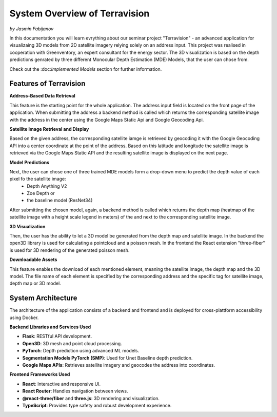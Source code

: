 System Overview of Terravision
================
*by Jasmin Fabijanov*

In this documentation you will learn evrything about our seminar project "Terravision" - an advanced application for visualizaing 3D models from 2D satellite imagery relying solely on an address input. 
This project was realised in cooperation with Greenventory, an expert consultant for the energy sector. 
The 3D visualization is based on the depth predictions genrated by three different Monocular Depth Estimation (MDE) Models, that the user can chose from.

Check out the \:doc:`Implemented Models` section for further information.

Features of Terravision
-----------------------

**Address-Based Data Retrieval**

This feature is the starting point for the whole application. The address input field is located on the front page of the application. 
When submitting the address a backend method is called which returns the corresponding satellite image with the address in the center using the Google Maps Static Api and Google Geocoding Api.

.. image:: ../static/images/Address_Input.png
    :alt: Starting Page with Address Input
    :align: center





**Satellite Image Retrieval and Display**

Based on the given address, the corresponding satellite iamge is retrieved by geocoding it with the Google Geocoding API into a center coordinate at the point of the address.
Based on this latitude and longitude the satellite image is retrieved via the Google Maps Static API and the resulting satellite image is displayed on the next page.

.. image:: ../static/images/image.png
    :alt: Display of Satellite Image
    :align: center





**Model Predictions**

Next, the user can chose one of three trained MDE models form a drop-down menu to predict the depth value of each pixel fo the satellite image:
  - Depth Anything V2
  - Zoe Depth or 
  - the baseline model (ResNet34)
After submitting the chosen model, again, a backend method is called which returns the depth map (heatmap of the satellite image with a height scale legend in meters) of the and next to the corresponding satellite image.

.. image:: ../static/images/Depth_Map.png
    :alt: Prediction Output visualized by a heatmap
    :align: center





**3D Visualization**

Then, the user has the ability to let a 3D model be generated from the depth map and satellite image.
In the backend the open3D library is used for calculating a pointcloud and a poisson mesh.
In the frontend the React extension "three-fiber" is used for 3D rendering of the generated poisson mesh.

.. image:: ../static/images/Mesh.png
    :alt: 3D Visualization of the Satellite Image as a Mesh
    :align: center





**Downloadable Assets**

This feature enables the download of each mentioned element, meaning the satellite image, the depth map and the 3D model.
The file name of each element is specified by the corresponding address and the specific tag for satellite image, depth map or 3D model.


System Architecture
---------------------

The architecture of the application consists of a backend and frontend and is deployed for cross-plattform accessibility using Docker.

**Backend Libraries and Services Used**

- **Flask**: RESTful API development.
- **Open3D**: 3D mesh and point cloud processing.
- **PyTorch**: Depth prediction using advanced ML models.
- **Segmentation Models PyTorch (SMP)**: Used for Unet Baseline depth prediction.
- **Google Maps APIs**: Retrieves satellite imagery and geocodes the address into coordinates.

**Frontend Frameworks Used**

- **React**: Interactive and responsive UI.
- **React Router**: Handles navigation between views.
- **@react-three/fiber** and **three.js**: 3D rendering and visualization.
- **TypeScript**: Provides type safety and robust development experience.